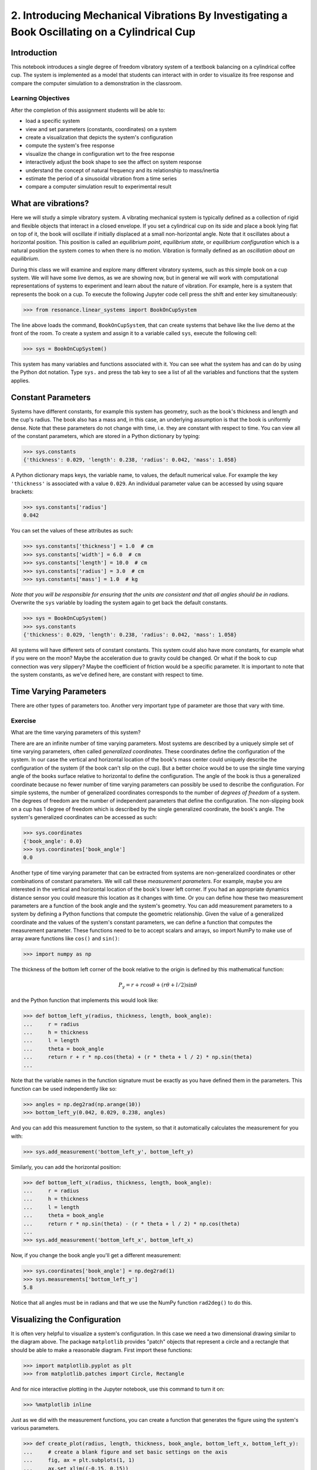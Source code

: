 =============================================================================================
2. Introducing Mechanical Vibrations By Investigating a Book Oscillating on a Cylindrical Cup
=============================================================================================

Introduction
============

This notebook introduces a single degree of freedom vibratory system of a
textbook balancing on a cylindrical coffee cup. The system is implemented as a
model that students can interact with in order to visualize its free response
and compare the computer simulation to a demonstration in the classroom.

Learning Objectives
-------------------

After the completion of this assignment students will be able to:

- load a specific system
- view and set parameters (constants, coordinates) on a system
- create a visualization that depicts the system's configuration
- compute the system's free response
- visualize the change in configuration wrt to the free response
- interactively adjust the book shape to see the affect on system response
- understand the concept of natural frequency and its relationship to
  mass/inertia
- estimate the period of a sinusoidal vibration from a time series
- compare a computer simulation result to experimental result

What are vibrations?
====================

Here we will study a simple vibratory system. A vibrating mechanical system is
typically defined as a collection of rigid and flexible objects that interact
in a closed envelope. If you set a cylindrical cup on its side and place a book
lying flat on top of it, the book will oscillate if initially displaced at a
small non-horizontal angle. Note that it oscillates about a horizontal
position. This position is called an *equilibrium point*, *equilibrium state*,
or *equilibrium configuration* which is a natural position the system comes to
when there is no motion. Vibration is formally defined as an *oscillation about
an equilibrium*.

During this class we will examine and explore many different vibratory systems,
such as this simple book on a cup system. We will have some live demos, as we
are showing now, but in general we will work with computational representations
of systems to experiment and learn about the nature of vibration. For example,
here is a system that represents the book on a cup.  To execute the following
Jupyter code cell press the shift and enter key simultaneously:

.. code:: pycon

   >>> from resonance.linear_systems import BookOnCupSystem

The line above loads the command, ``BookOnCupSystem``, that can create systems
that behave like the live demo at the front of the room. To create a system and
assign it to a variable called ``sys``, execute the following cell:

.. code:: pycon

   >>> sys = BookOnCupSystem()

This system has many variables and functions associated with it. You can see
what the system has and can do by using the Python dot notation. Type ``sys.``
and press the tab key to see a list of all the variables and functions that the
system applies.

Constant Parameters
===================

Systems have different constants, for example this system has geometry, such
as the book's thickness and length and the cup's radius. The book also has a mass
and, in this case, an underlying assumption is that the book is uniformly
dense. Note that these parameters do not change with time, i.e. they are
constant with respect to time. You can view all of the constant parameters,
which are stored in a Python dictionary by typing:

.. code:: pycon

   >>> sys.constants
   {'thickness': 0.029, 'length': 0.238, 'radius': 0.042, 'mass': 1.058}

A Python dictionary maps keys, the variable name, to values, the default
numerical value. For example the key ``'thickness'`` is associated with a value
``0.029``. An individual parameter value can be accessed by using square
brackets:

.. code:: pycon

   >>> sys.constants['radius']
   0.042

You can set the values of these attributes as such:

.. code:: pycon

   >>> sys.constants['thickness'] = 1.0  # cm
   >>> sys.constants['width'] = 6.0  # cm
   >>> sys.constants['length'] = 10.0  # cm
   >>> sys.constants['radius'] = 3.0  # cm
   >>> sys.constants['mass'] = 1.0  # kg

*Note that you will be responsible for ensuring that the units are consistent
and that all angles should be in radians.* Overwrite the ``sys`` variable by
loading the system again to get back the default constants.

.. code:: pycon

   >>> sys = BookOnCupSystem()
   >>> sys.constants
   {'thickness': 0.029, 'length': 0.238, 'radius': 0.042, 'mass': 1.058}

All systems will have different sets of constant constants. This system could
also have more constants, for example what if you were on the moon? Maybe the
acceleration due to gravity could be changed. Or what if the book to cup
connection was very slippery? Maybe the coefficient of friction would be a
specific parameter. It is important to note that the system constants, as
we've defined here, are constant with respect to time.

Time Varying Parameters
=======================

There are other types of parameters too. Another very important type of
parameter are those that vary with time.

Exercise
--------

What are the time varying parameters of this system?


There are are an infinite number of time varying parameters. Most systems are
described by a uniquely simple set of time varying parameters, often called
*generalized coordinates*. These coordinates define the configuration of the
system. In our case the vertical and horizontal location of the book's mass
center could uniquely describe the configuration of the system (if the book
can't slip on the cup). But a better choice would be to use the single time
varying angle of the books surface relative to horizontal to define the
configuration. The angle of the book is thus a generalized coordinate because
no fewer number of time varying parameters can possibly be used to describe the
configuration.  For simple systems, the number of generalized coordinates
corresponds to the number of *degrees of freedom* of a system. The degrees of
freedom are the number of independent parameters that define the configuration.
The non-slipping book on a cup has 1 degree of freedom which is described by
the single generalized coordinate, the book's angle. The system's generalized
coordinates can be accessed as such:

.. code:: pycon

   >>> sys.coordinates
   {'book_angle': 0.0}
   >>> sys.coordinates['book_angle']
   0.0

.. _degrees of freedom: https://en.wikipedia.org/wiki/Degrees_of_freedom_(mechanics)

Another type of time varying parameter that can be extracted from systems are
non-generalized coordinates or other combinations of constant parameters. We
will call these *measurement parameters*. For example, maybe you are interested
in the vertical and horizontal location of the book's lower left corner. If you
had an appropriate dynamics distance sensor you could measure this location as
it changes with time. Or you can define how these two measurement parameters
are a function of the book angle and the system's geometry. You can add
measurement parameters to a system by defining a Python functions that compute
the geometric relationship. Given the value of a generalized coordinate and the
values of the system's constant parameters, we can define a function that
computes the measurement parameter. These functions need to be to accept
scalars and arrays, so import NumPy to make use of array aware functions like
``cos()`` and ``sin()``:

.. code:: pycon

   >>> import numpy as np

The thickness of the bottom left corner of the book relative to the origin is
defined by this mathematical function:

.. math::

   P_y = r + r \cos{\theta} + (r \theta + l / 2) \sin{\theta}

and the Python function that implements this would look like:

.. code:: pycon

   >>> def bottom_left_y(radius, thickness, length, book_angle):
   ...     r = radius
   ...     h = thickness
   ...     l = length
   ...     theta = book_angle
   ...     return r + r * np.cos(theta) + (r * theta + l / 2) * np.sin(theta)
   ...

Note that the variable names in the function signature must be exactly as you
have defined them in the parameters. This function can be used independently
like so:

.. code:: pycon

   >>> angles = np.deg2rad(np.arange(10))
   >>> bottom_left_y(0.042, 0.029, 0.238, angles)

And you can add this measurement function to the system, so that it
automatically calculates the measurement for you with:

.. code:: pycon

   >>> sys.add_measurement('bottom_left_y', bottom_left_y)

Similarly, you can add the horizontal position:

.. code:: pycon

   >>> def bottom_left_x(radius, thickness, length, book_angle):
   ...     r = radius
   ...     h = thickness
   ...     l = length
   ...     theta = book_angle
   ...     return r * np.sin(theta) - (r * theta + l / 2) * np.cos(theta)
   ...
   >>> sys.add_measurement('bottom_left_x', bottom_left_x)

Now, if you change the book angle you'll get a different measurement:

.. code:: pycon

   >>> sys.coordinates['book_angle'] = np.deg2rad(1)
   >>> sys.measurements['bottom_left_y']
   5.8

Notice that all angles must be in radians and that we use the NumPy function
``rad2deg()`` to do this.

Visualizing the Configuration
=============================

It is often very helpful to visualize a system's configuration. In this case we
need a two dimensional drawing similar to the diagram above. The package
``matplotlib`` provides "patch" objects that represent a circle and a rectangle
that should be able to make a reasonable diagram. First import these functions:

.. code:: pycon

   >>> import matplotlib.pyplot as plt
   >>> from matplotlib.patches import Circle, Rectangle

And for nice interactive plotting in the Jupyter notebook, use this command to
turn it on:

.. code:: pycon

   >>> %matplotlib inline

Just as we did with the measurement functions, you can create a function that
generates the figure using the system's various parameters.

.. code:: pycon

   >>> def create_plot(radius, length, thickness, book_angle, bottom_left_x, bottom_left_y):
   ...     # create a blank figure and set basic settings on the axis
   ...     fig, ax = plt.subplots(1, 1)
   ...     ax.set_xlim((-0.15, 0.15))
   ...     ax.set_ylim((0.0, 0.2))
   ...     ax.set_xlabel('x [m]')
   ...     ax.set_ylabel('y [m]')
   ...     ax.set_aspect('equal')
   ...
   ...     # circles are created by supplying an (x, y) pair and the radius
   ...     circ = Circle((0.0, radius), radius=radius)
   ...
   ...     # rectangles are created by supplying the (x, y) pair locating the
   ...     # bottom left corner, the width, the thickness, and the to rotation
   ...     # angle. notice that the rotation angle is defined in the opposite
   ...     # direction as we have and it is supposed to be in degrees not radians
   ...     rect = Rectangle((bottom_left_x, bottom_left_y),
   ...                      length, thickness,
   ...                      angle=-np.rad2deg(book_angle),
   ...                      color='black')
   ...
   ...     ax.add_patch(circ)
   ...     ax.add_patch(rect)
   ...
   ...     return fig
   ...

A system can have a single configuration plot function and it is set like so:

.. code:: pycon

   >>> sys.config_plot_func = create_plot

Now have a look at the configuration plot by calling ``plot_configuration()``:

.. code:: pycon

   >>> sys.plot_configuration();

Exercise
--------

Change the system's parameters (constant parameters and the book angle) and see
how the plot reflects these changes.

Free Response
=============

Now that we have a system with defined constant parameters we can make it
vibrate. There are two ways to create this motion: apply perturbing forces to
the system or set the coordinate to an initial angle other than the equilibrium
angle. We will do the later here. The resulting motion is called the *free
response* of the system, meaning that no external forces are causing the
motion. To simulate the free response of the system, some values of time are
needed. In this case an initial time value and a final time value are passed
into the ``free_response()`` function. First, set the initial angle of the book
and then call ``free_repsonse)``, storing the result in a variable named
``trajectories``:

.. code:: pycon

   >>> sys.coordinates['book_angle'] = np.deg2rad(1)
   >>> trajectories = sys.free_response(5.0)

This creates what is called a data frame. Data frames are defined in the Pandas
Python package and are one of the most common Python data types. They are
essentially a 2D table with labels for each column and an index for each row.
In our case the index is the time value and the columns are the values of the
coordinates and the measurements at that particular time:

.. code:: pycon

   >>> type(trajectories)
   pandas.core.frame.DataFrame
   >>> trajectories
             book_angle  mass_center_height  bottom_left_x  bottom_left_y
   Time [s]
   0.000000    0.017453            0.098504      -0.118982       0.086083
   0.016722    0.017322            0.098504      -0.118982       0.086067
   0.033445    0.016929            0.098504      -0.118983       0.086021
   0.050167    0.016282            0.098504      -0.118984       0.085943
   0.066890    0.015389            0.098503      -0.118986       0.085836
   0.083612    0.014264            0.098503      -0.118988       0.085702
   0.100334    0.012925            0.098502      -0.118990       0.085541
   0.117057    0.011390            0.098502      -0.118992       0.085358
   0.133779    0.009684            0.098501      -0.118994       0.085154
   0.150502    0.007832            0.098501      -0.118996       0.084933
   0.167224    0.005862            0.098500      -0.118998       0.084698
   0.183946    0.003804            0.098500      -0.118999       0.084453
   0.200669    0.001689            0.098500      -0.119000       0.084201
   0.217391   -0.000452            0.098500      -0.119000       0.083946
   0.234114   -0.002587            0.098500      -0.119000       0.083692
   0.250836   -0.004682            0.098500      -0.118999       0.083443
   0.267559   -0.006706            0.098501      -0.118997       0.083203
   0.284281   -0.008630            0.098501      -0.118996       0.082975
   0.301003   -0.010424            0.098501      -0.118994       0.082762
   0.317726   -0.012060            0.098502      -0.118991       0.082568
   0.334448   -0.013515            0.098503      -0.118989       0.082396
   0.351171   -0.014766            0.098503      -0.118987       0.082247
   0.367893   -0.015795            0.098503      -0.118985       0.082126
   0.384615   -0.016586            0.098504      -0.118984       0.082032
   0.401338   -0.017127            0.098504      -0.118983       0.081968
   0.418060   -0.017409            0.098504      -0.118982       0.081935
   0.434783   -0.017430            0.098504      -0.118982       0.081932
   0.451505   -0.017188            0.098504      -0.118982       0.081961
   0.468227   -0.016687            0.098504      -0.118983       0.082020
   0.484950   -0.015934            0.098503      -0.118985       0.082109
   ...              ...                 ...            ...            ...
   4.515050   -0.003055            0.098500      -0.118999       0.083637
   4.531773   -0.005137            0.098500      -0.118998       0.083389
   4.548495   -0.007142            0.098501      -0.118997       0.083151
   4.565217   -0.009039            0.098501      -0.118995       0.082926
   4.581940   -0.010801            0.098502      -0.118993       0.082717
   4.598662   -0.012399            0.098502      -0.118991       0.082528
   4.615385   -0.013810            0.098503      -0.118989       0.082361
   4.632107   -0.015014            0.098503      -0.118987       0.082218
   4.648829   -0.015991            0.098504      -0.118985       0.082103
   4.665552   -0.016727            0.098504      -0.118983       0.082015
   4.682274   -0.017212            0.098504      -0.118982       0.081958
   4.698997   -0.017437            0.098504      -0.118982       0.081932
   4.715719   -0.017399            0.098504      -0.118982       0.081936
   4.732441   -0.017099            0.098504      -0.118983       0.081971
   4.749164   -0.016541            0.098504      -0.118984       0.082037
   4.765886   -0.015735            0.098503      -0.118985       0.082133
   4.782609   -0.014691            0.098503      -0.118987       0.082256
   4.799331   -0.013425            0.098502      -0.118989       0.082406
   4.816054   -0.011958            0.098502      -0.118992       0.082580
   4.832776   -0.010310            0.098501      -0.118994       0.082775
   4.849498   -0.008507            0.098501      -0.118996       0.082989
   4.866221   -0.006576            0.098501      -0.118997       0.083218
   4.882943   -0.004546            0.098500      -0.118999       0.083459
   4.899666   -0.002447            0.098500      -0.119000       0.083709
   4.916388   -0.000312            0.098500      -0.119000       0.083963
   4.933110    0.001829            0.098500      -0.119000       0.084218
   4.949833    0.003941            0.098500      -0.118999       0.084469
   4.966555    0.005995            0.098500      -0.118998       0.084714
   4.983278    0.007958            0.098501      -0.118996       0.084948
   5.000000    0.009801            0.098501      -0.118994       0.085168

   [300 rows x 4 columns]

The data frames have useful plotting functions associated with them, so it is
rather easy to plot the various coordinates and measurements versus time:

.. code:: pycon

   >>> trajectories.plot();

It is often a little clearer if each column is in a subplots, especially if
they have different units, as these do:

.. code:: pycon

   >>> trajectories.plot(subplots=True);

A single column can be accessed and plotted too:

.. code:: pycon

   >>> trajectories['book_angle'].plot();

Maybe you want to use degrees for the book angle instead, just make a new
column:

.. code:: pycon

   >>> trajectories['book_angle_deg'] = np.rad2deg(trajectories['book_angle'])
   >>> trajectories['book_angle_deg'].plot();

Exercise
--------

Create the free response of the system with different initial coordinate values
and parameter values.

- Does the simulation always work, if not what doesn't work? *Hint: try a tall
  stack of books, can you find a stack height that is significant?*
- What mathematical function can be used describe the change in the book angle?

Animate The Motion
==================

Now that we we have a time varying response, we can animate the configure
figure to visualize how the system moves. There is one minor change that needs
to be made to the configuration plot function first. We need to make sure that
it returns any of the objects that change with time.

.. code:: pycon

   >>> def create_plot(radius, length, thickness, book_angle, bottom_left_x, bottom_left_y):
   ...     fig, ax = plt.subplots(1, 1)
   ...     ax.set_xlim((-0.15, 0.15))
   ...     ax.set_ylim((0.0, 0.2))
   ...     ax.set_xlabel('x [m]')
   ...     ax.set_ylabel('y [m]')
   ...     ax.set_aspect('equal')
   ...
   ...     circ = Circle((0.0, radius), radius=radius)
   ...
   ...     # NOTE : The rectangle's position and angle will change with time.
   ...     rect = Rectangle((bottom_left_x, bottom_left_y),
   ...                      length, thickness,
   ...                      angle=-np.rad2deg(book_angle),
   ...                      color='black')
   ...
   ...     ax.add_patch(circ)
   ...     ax.add_patch(rect)
   ...
   ...     # make sure to return the rectangle, which moves at each time step!
   ...     return fig, rect
   ...
   >>> sys.config_plot_func = create_plot

Now, an animation update function can be created which updates the bottom left
corner's x and y coordinate at each time step. The last argument in the
function signature must be the object that changes.

.. code:: pycon

   >>> def update_frame(book_angle, bottom_left_x, bottom_left_y, rect):
   ...     rect.set_xy((bottom_left_x, bottom_left_y))
   ...     rect._angle = -np.rad2deg(book_angle)
   ...

Lastly, add this function to the system:

.. code:: pycon

   >>> sys.config_plot_update_func = update_frame

The visualization can now be animated with:

.. code:: pycon

   >>> %matplotlib notebook
   >>> sys.animate_configuration(interval=8)

Exercise
--------

There is a special variable ``time`` that can be specified in the plot setup
and update functions. Add this variable to the function signatures and create
some text on the plot that displays the current time using:

.. code:: python

   # text = ax.text(-0.125, 0.025, 'Time = {:0.3f} s'.format(time))
   # text.set_text('Time = {:0.3f} s'.format(time))

Time Series Analysis
====================

From the above plots you can see that the oscillation is periodic and
sinusoidal. Using your program, create a function that calculates the period of
the non-linear model to three significant figures of the 11 oscillations when
the initial book angle is X degrees. Compare the period predicted by the system
to the period measured in class.

*Hint: Look for sign changes with np.sign(), use boolean indexing to extract
important times, and finally np.diff() and np.mean() can be useful for finding
the delta times and averaging. Note that np.diff() returns one fewer item in
the array it operates on.*

.. code:: pycon

   >>> def find_period(t, theta):
   ...     """Computes the period of oscillation based on the trajectory of theta.
   ...
   ...     Parameters
   ...     ==========
   ...     t : array_like, shape(n,)
   ...         An array of monotonically increasing time values.
   ...     theta : array_like, shape(n,)
   ...         An array of values for theta at each time in ``t``.
   ...
   ...     Returns
   ...     =======
   ...     T : float
   ...         An estimate of the period of oscillation.
   ...
   ...     """
   ...
   ...     peak_idxs = np.diff(np.sign(theta)) < 0
   ...     peak_idxs = np.hstack((peak_idxs, False))
   ...     T = np.diff(t[peak_idxs]).mean()
   ...
   ...     return T
   ...
   >>> find_period(trajectories.index, trajectories.book_angle)

Exercise
--------

Plot the period versus change in mass, length, and radius. Is there anything
interesting about these plots?
